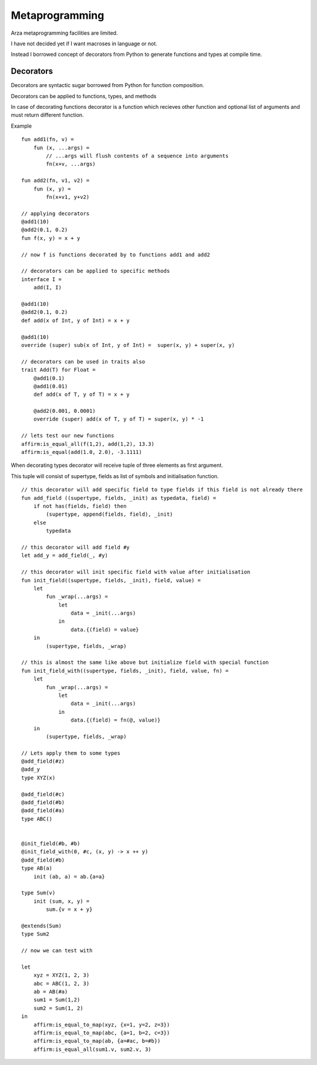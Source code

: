 
Metaprogramming
===============

.. highlight:: arza

Arza metaprogramming facilities are limited.

I have not decided yet if I want macroses in language or not.

Instead I borrowed concept of decorators from Python to generate functions and types at compile time.


Decorators
----------

Decorators are syntactic sugar borrowed from Python for function composition.

Decorators can be applied to functions, types, and methods

In case of decorating functions decorator is a function which recieves other function and optional list of arguments
and must return different function.

Example

::

    fun add1(fn, v) =
        fun (x, ...args) =
            // ...args will flush contents of a sequence into arguments
            fn(x+v, ...args)

    fun add2(fn, v1, v2) =
        fun (x, y) =
            fn(x+v1, y+v2)

    // applying decorators
    @add1(10)
    @add2(0.1, 0.2)
    fun f(x, y) = x + y

    // now f is functions decorated by to functions add1 and add2

    // decorators can be applied to specific methods
    interface I =
        add(I, I)

    @add1(10)
    @add2(0.1, 0.2)
    def add(x of Int, y of Int) = x + y

    @add1(10)
    override (super) sub(x of Int, y of Int) =  super(x, y) + super(x, y)

    // decorators can be used in traits also
    trait Add(T) for Float =
        @add1(0.1)
        @add1(0.01)
        def add(x of T, y of T) = x + y

        @add2(0.001, 0.0001)
        override (super) add(x of T, y of T) = super(x, y) * -1

    // lets test our new functions
    affirm:is_equal_all(f(1,2), add(1,2), 13.3)
    affirm:is_equal(add(1.0, 2.0), -3.1111)


When decorating types decorator will receive tuple of three elements as first argument.

This tuple will consist of supertype, fields as list of symbols and initialisation function.

::

    // this decorator will add specific field to type fields if this field is not already there
    fun add_field ((supertype, fields, _init) as typedata, field) =
        if not has(fields, field) then
            (supertype, append(fields, field), _init)
        else
            typedata

    // this decorator will add field #y
    let add_y = add_field(_, #y)

    // this decorator will init specific field with value after initialisation
    fun init_field((supertype, fields, _init), field, value) =
        let
            fun _wrap(...args) =
                let
                    data = _init(...args)
                in
                    data.{(field) = value}
        in
            (supertype, fields, _wrap)

    // this is almost the same like above but initialize field with special function
    fun init_field_with((supertype, fields, _init), field, value, fn) =
        let
            fun _wrap(...args) =
                let
                    data = _init(...args)
                in
                    data.{(field) = fn(@, value)}
        in
            (supertype, fields, _wrap)

    // Lets apply them to some types
    @add_field(#z)
    @add_y
    type XYZ(x)

    @add_field(#c)
    @add_field(#b)
    @add_field(#a)
    type ABC()


    @init_field(#b, #b)
    @init_field_with(0, #c, (x, y) -> x ++ y)
    @add_field(#b)
    type AB(a)
        init (ab, a) = ab.{a=a}

    type Sum(v)
        init (sum, x, y) =
            sum.{v = x + y}

    @extends(Sum)
    type Sum2

    // now we can test with

    let
        xyz = XYZ(1, 2, 3)
        abc = ABC(1, 2, 3)
        ab = AB(#a)
        sum1 = Sum(1,2)
        sum2 = Sum(1, 2)
    in
        affirm:is_equal_to_map(xyz, {x=1, y=2, z=3})
        affirm:is_equal_to_map(abc, {a=1, b=2, c=3})
        affirm:is_equal_to_map(ab, {a=#ac, b=#b})
        affirm:is_equal_all(sum1.v, sum2.v, 3)

